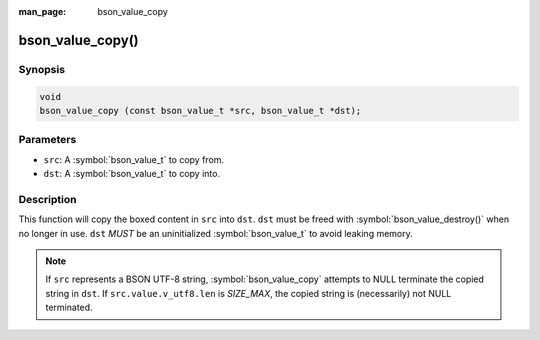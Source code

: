 :man_page: bson_value_copy

bson_value_copy()
=================

Synopsis
--------

.. code-block:: c

  void
  bson_value_copy (const bson_value_t *src, bson_value_t *dst);

Parameters
----------

* ``src``: A :symbol:`bson_value_t` to copy from.
* ``dst``: A :symbol:`bson_value_t` to copy into.

Description
-----------

This function will copy the boxed content in ``src`` into ``dst``. ``dst`` must be freed with :symbol:`bson_value_destroy()` when no longer in use.
``dst`` *MUST* be an uninitialized :symbol:`bson_value_t` to avoid leaking memory.

.. note::

  If ``src`` represents a BSON UTF-8 string, :symbol:`bson_value_copy` attempts to NULL terminate the copied string in ``dst``. If ``src.value.v_utf8.len`` is `SIZE_MAX`, the copied string is (necessarily) not NULL terminated.
